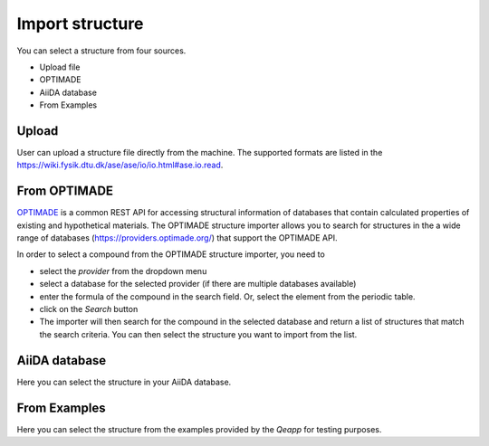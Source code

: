 .. _import_structure:

================
Import structure
================

You can select a structure from four sources.

- Upload file
- OPTIMADE
- AiiDA database
- From Examples

.. figure:: /_static/images/howto_select_structure.png
   :width: 20cm


Upload
=======

User can upload a structure file directly from the machine. The supported formats are listed in the https://wiki.fysik.dtu.dk/ase/ase/io/io.html#ase.io.read.

From OPTIMADE
=============
`OPTIMADE`_ is a common REST API for accessing structural information of databases that contain calculated properties of existing and hypothetical materials. The OPTIMADE structure importer allows you to search for structures in the a wide range of databases (https://providers.optimade.org/) that support the OPTIMADE API.

In order to select a compound from the OPTIMADE structure importer, you need to

- select the `provider` from the dropdown menu
- select a database for the selected provider (if there are multiple databases available)
- enter the formula of the compound in the search field. Or, select the element from the periodic table.
- click on the `Search` button
- The importer will then search for the compound in the selected database and return a list of structures that match the search criteria. You can then select the structure you want to import from the list.

AiiDA database
==============

Here you can select the structure in your AiiDA database.


From Examples
==============
Here you can select the structure from the examples provided by the `Qeapp` for testing purposes.



.. _OPTIMADE: https://www.optimade.org/
